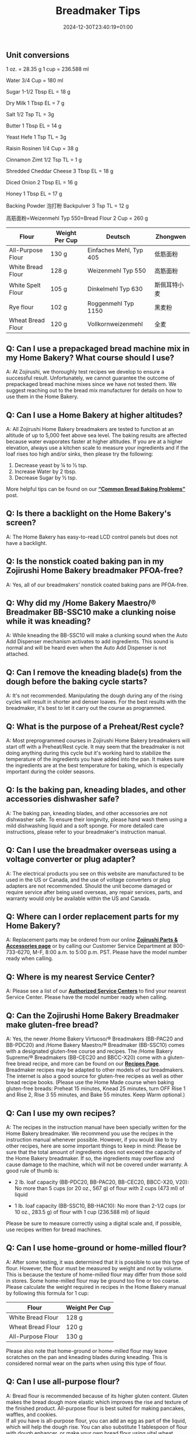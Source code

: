 #+title: Breadmaker Tips
#+date: 2024-12-30T23:40:19+01:00

** Unit conversions
1 oz. = 28.35 g
1 cup = 236.588 ml

Water
3/4 Cup = 180 ml

Sugar
1-1/2 Tbsp EL = 18 g

Dry Milk
1 Tbsp EL = 7 g

Salt
1/2 Tsp TL = 3g

Butter
1 Tbsp EL = 14 g

Yeast Hefe
1 Tsp TL = 3g

Raisin Rosinen
1/4 Cup = 38 g

Cinnamon Zimt
1/2 Tsp TL = 1 g

Shredded Cheddar Cheese
3 Tbsp EL = 18 g

Diced Onion
2 Tbsp EL = 16 g

Honey
1 Tbsp EL = 17 g

Backing Powder 泡打粉 Backpulver
3 Tsp TL = 12 g

高筋面粉=Weizenmehl Typ 550=Bread Flour
2 Cup = 260 g

| Flour             | Weight Per Cup | Deutsch                 | Zhongwen     |
|-------------------+----------------+-------------------------+--------------|
| All-Purpose Flour | 130 g          | Einfaches Mehl, Typ 405 | 低筋面粉     |
| White Bread Flour | 128 g          | Weizenmehl Typ 550      | 高筋面粉     |
| White Spelt Flour | 105 g          | Dinkelmehl Typ 630      | 斯佩耳特小麦 |
| Rye flour         | 102 g          | Roggenmehl Typ 1150     | 黑麦粉       |
| Wheat Bread Flour | 120 g          | Vollkornweizenmehl      | 全麦         |

** Q: Can I use a prepackaged bread machine mix in my Home Bakery? What course should I use?
A: At Zojirushi, we thoroughly test recipes we develop to ensure a
successful result. Unfortunately, we cannot guarantee the outcome of
prepackaged bread machine mixes since we have not tested them. We
suggest reaching out to the bread mix manufacturer for details on how to
use them in the Home Bakery.
** Q: Can I use a Home Bakery at higher altitudes?
A: All Zojirushi Home Bakery breadmakers are tested to function at an
altitude of up to 5,000 feet above sea level. The baking results are
affected because water evaporates faster at higher altitudes. If you are
at a higher elevation, always use a kitchen scale to measure your
ingredients and if the loaf rises too high and/or sinks, then please try
the following:
1. Decrease yeast by ¼ to ½ tsp.
2. Increase Water by 2 tbsp.
3. Decrease Sugar by ½ tsp.

More helpful tips can be found on our
*[[https://www.zojirushi.com/blog/?p=4617][“Common Bread Baking
Problems”]]* post.
** Q: Is there a backlight on the Home Bakery's screen?
A: The Home Bakery has easy-to-read LCD control panels but does not have
a backlight.
** Q: Is the nonstick coated baking pan in my Zojirushi Home Bakery breadmaker PFOA-free?
A: Yes, all of our breadmakers' nonstick coated baking pans are
PFOA-free.
** Q: Why did my /Home Bakery Maestro/® Breadmaker BB-SSC10 make a clunking noise while it was kneading?
A: While kneading the BB-SSC10 will make a clunking sound when the Auto
Add Dispenser mechanism activates to add ingredients. This sound is
normal and will be heard even when the Auto Add Dispenser is not
attached.
** Q: Can I remove the kneading blade(s) from the dough before the baking cycle starts?

A: It's not recommended. Manipulating the dough during any of the rising
cycles will result in shorter and denser loaves. For the best results
with the breadmaker, it's best to let it carry out the course as
programmed.
** Q: What is the purpose of a Preheat/Rest cycle?

A: Most preprogrammed courses in Zojirushi Home Bakery breadmakers will
start off with a Preheat/Rest cycle. It may seem that the breadmaker is
not doing anything during this cycle but it's working hard to stabilize
the temperature of the ingredients you have added into the pan. It makes
sure the ingredients are at the best temperature for baking, which is
especially important during the colder seasons.
** Q: Is the baking pan, kneading blades, and other accessories dishwasher safe?

A: The baking pan, kneading blades, and other accessories are not
dishwasher safe. To ensure their longevity, please hand wash them using
a mild dishwashing liquid and a soft sponge. For more detailed care
instructions, please refer to your breadmaker's instruction manual.
** Q: Can I use the breadmaker overseas using a voltage converter or plug adapter?

A: The electrical products you see on this website are manufactured to
be used in the US or Canada, and the use of voltage converters or plug
adapters are not recommended. Should the unit become damaged or require
service after being used overseas, any repair services, parts, and
warranty would only be available within the US and Canada.
** Q: Where can I order replacement parts for my Home Bakery?

A: Replacement parts may be ordered from our online
*[[https://shop.zojirushi.com/pages/parts-accessories][Zojirushi Parts &
Accessories page]]* or by calling our Customer Service Department at
800-733-6270, M-F, 8:00 a.m. to 5:00 p.m. PST. Please have the model
number ready when calling.
** Q: Where is my nearest Service Center?

A: Please see a list of our
*[[http://www.zojirushi.com/app/service_centers][Authorized Service
Centers]]* to find your nearest Service Center. Please have the model
number ready when calling.
** Q: Can the Zojirushi Home Bakery Breadmaker make gluten-free bread?

A: Yes, the newer /Home Bakery Virtuoso/® Breadmakers (BB-PAC20 and
BB-PDC20) and /Home Bakery Maestro/® Breadmaker (BB-SSC10) comes with a
designated gluten-free course and recipes. The /Home Bakery Supreme/®
Breadmakers (BB-CEC20 and BBCC-X20) come with a gluten-free bread
recipe, and more can be found on our
*[[http://www.zojirushi.com/app/recipe/breadmakers][Recipes Page]]*.
Breadmaker recipes may be adapted to other models of our breadmakers.
The internet is also a good source for gluten-free recipes as well as
other bread recipe books. (Please use the Home Made course when baking
gluten-free breads: Preheat 15 minutes, Knead 25 minutes, turn OFF Rise
1 and Rise 2, Rise 3 55 minutes, and Bake 55 minutes. Keep Warm
optional.)
** Q: Can I use my own recipes?

A: The recipes in the instruction manual have been specially written for
the Home Bakery breadmaker. We recommend you use the recipes in the
instruction manual whenever possible. However, if you would like to try
other recipes, here are some important things to keep in mind:
Please be sure that the total amount of ingredients does not exceed the
capacity of the Home Bakery breadmaker. If so, the ingredients may
overflow and cause damage to the machine, which will not be covered
under warranty. A good rule of thumb is:

- 2 lb. loaf capacity (BB-PDC20, BB-PAC20, BB-CEC20, BBCC-X20, V20): No
  more than 5 cups (or 20 oz., 567 g) of flour with 2 cups (473 ml) of liquid

- 1 lb. loaf capacity (BB-SSC10, BB-HAC10): No more than 2-1/2 cups (or
  10 oz., 283.5 g) of flour with 1 cup (236.588 ml) of liquid

Please be sure to measure correctly using a digital scale and, if
possible, use recipes written for bread machines.

** Q: Can I use home-ground or home-milled flour?

A: After some testing, it was determined that it is possible to use this
type of flour. However, the flour must be measured by weight and not by
volume. This is because the texture of home-milled flour may differ from
those sold in stores. Some home-milled flour may be ground too fine or
too coarse. Please calculate the weight required in recipes in the Home
Bakery manual by following this formula for 1 cup:
| Flour             | Weight Per Cup |
|-------------------+----------------|
| White Bread Flour | 128 g          |
| Wheat Bread Flour | 120 g          |
| All-Purpose Flour | 130 g          |

Please also note that home-ground or home-milled flour may leave
scratches on the pan and kneading blades during kneading. This is
considered normal wear on the parts when using this type of flour.
** Q: Can I use all-purpose flour?

A: Bread flour is recommended because of its higher gluten content.
Gluten makes the bread dough more elastic which improves the rise and
texture of the finished product. All-purpose flour is best suited for
making pancakes, waffles, and cookies.\\
If all you have is all-purpose flour, you can add an egg as part of the
liquid, which will help the dough rise. You can also substitute 1
tablespoon of flour with dough enhancer, or make your own bread flour
using vital wheat gluten:\\
1. Measure out 1 cup of all-purpose flour (4-1/4 oz or 129 g)
2. Remove 1-1/2 teaspoons of the flour (1/8 oz or 4 g)
3. Add 1-1/2 teaspoons of vital wheat gluten (1/8 oz or 5 g)
4. Sift to combine
** Q: My loaf doesn't turn out right, what can I do?

A: We can help! Let's first make sure our ingredients are fresh, then
explore some common bread baking problems, and what steps can be taken
to correct them. Please visit
*[[https://www.zojirushi.com/blog/?p=4617][Our Blog Post]]* for details.
If you have more questions after taking a look at the blog post, reach
out to our
*[[https://zojirushiamerica5787.zendesk.com/hc/en-us/requests/new][Customer
Service Department.]]*
** Q: What if my bread bakes unevenly?

A: Make sure that the kneading blade(s) is attached all the way to the
bottom before you start adding ingredients. This will ensure that the
ingredients will be kneaded thoroughly. Uneven loaves could also be the
result of dough that is too dry. Watch the dough through the viewing
window during kneading and if it seems dry, add water or milk one
teaspoon at a time, waiting to give the dough time to absorb the
moisture, until the right consistency is reached.
** Q: Why is the crust sometimes thick and/or hard?

A: A thick and/or dark crust usually means there is too much flour in
your recipe. This could be caused by flour that was not measured
accurately, or flour that is too old or too dry. To remedy this, reduce
the amount of flour by two tablespoons; or use milk instead of water. If
this still does not provide favorable results, please contact our
Customer Service Department for assistance by calling 800-733-6270, M-F,
8:00 a.m. to 5:00 p.m. PST. Also see Q, [[#Q]["Can I use home ground
or home milled flour?"]] For other common baking problems, please visit
*[[https://www.zojirushi.com/blog/?p=4617][Our Blog Post]]*.
** Q: When should I weigh my flour when making bread in my Home Bakery breadmaker?

A: If you have a digital scale then you should always weigh your
ingredients. Please see below for guidelines:\\
- 1 cup of Bread Flour equals: 4.5 oz. or 128g
- 1 cup of Whole Wheat Bread Flour equals: 4.2 oz. or 120g
** Q: Why are the kneading blades loose?

A: This is perfectly normal and allows the blades to be removed easily
after every use. The kneading blades are designed to turn easily 1 to 2
inches in either direction around the shaft. If you turn the pan upside
down and the kneading blades fall out, this is also normal.
** Q: Why does my Home Bakery sometimes make a knocking noise?

A: Please ensure that the baking pan is securely locked in place. If the
pan is securely attached, then this may be the result of dough that is
too hard and dry. The knocking noise is the result of the hard dough
being "thrown" against the sides of the baking pan. Add water or milk
one teaspoon at a time, until the dough forms a ball. If the Home Bakery
breadmaker continues to make knocking noises, then please call our
[[https://zojirushiamerica5787.zendesk.com/hc/en-us/requests/new][*Customer
Service Department*]] for assistance at 800-733-6270, M-F, 8:00 a.m. to
5:00 p.m. PST.
** Q: What if I have a "Lid" signal displayed on my front panel even when the lid is closed?

A: Please open the lid and ensure the edge of the lid is free of debris,
then try closing it again while pressing down on the lid to ensure that
it is closed. If "Lid" is still displayed, make sure the baking pan is
seated properly. If "Lid" is still displayed, contact one of our
*[[http://www.zojirushi.com/app/service_centers][Authorized Service
Centers]]* in your area or our Service Department for assistance at
800-733-6270, M-F, 8:00 a.m. to 5:00 p.m. PST.
** Q: What if my bread sticks in my bread pan?

A: The nonstick baking pan provides excellent release; however, the
kneading blades sometimes make the bread difficult to remove. Next time,
try to remove the bread within 10 to 15 minutes of baking. If necessary,
twist the wing nut that is under the pan in both directions to help
release the kneading blade from the loaf. Please use oven mitts while
handling the pan. Protect the nonstick interior of the pan from
scratches by not using sharp knives to cut or pry the bread out and do
not use anything abrasive to wash the pan. Also take a look at our
*[[https://www.youtube.com/watch?v=p2-M4FQvxys&feature=youtu.be][Helpful
Tips]]* video for additional help.\\
[[https://www.zojirushi.com/blog/wp-content/uploads/2023/10/Wing-Nut.gif]]
** Q: Are the instructions or recipes for the Home Bakery available in other languages?

A: The instructions and recipes are only available in English. For
models BB-PDC20, BB-CEC20, and BB-SSC10 are also available in French.
** Q: What is the warranty on my Zojirushi breadmaker?

A: Please see our
*[[http://zojirushi.com/support/product_warranty.html][Limited Warranty
for Electrical Products Page]]* for warranty information.

** Bread Baking Problems and Solutions
[[https://www.zojirushi.com/blog/common-bread-baking-problems/][Link]]
** Collapsed or Sunken Loaf (Rising and Falling)

Cause: too much yeast, sugar or water, too little salt, or high
altitude.

/Here's what you can try doing to improve your loaf: /Reduce your yeast
by 1/8 to 1/4 teaspoon to start with, and using cold water.  If you see
an improvement but it's still not /quite/ there, continue to reduce
incrementally.  Alternatively, you could try increasing salt, or
decreasing your sugar or water.

** Short, Dense, and/or Dark Loaf
Cause: typical of too much flour (or other dry ingredients) or not
enough liquid; less often a result of too little yeast, too little
sugar, too much salt, or old ingredients.

/Here's what you can try doing to improve your loaf: /Reduce your flour*
or increasing your liquids.  You can always check your dough during the
KNEAD cycle to make sure the texture isn't too dry.

** Lopsided Loaf
Cause: typical of too much flour (or other dry ingredients), not enough
liquid, or recipe size is too small

/Here's what you can try doing to improve your loaf: /Reducing your
flour* or increasing your liquids.  If you're using your own recipe, you
may need to increase the recipe size.  The minimum loaf size for our 2
pound bread machines is 1 1/2 pounds (BB-CEC20 and BB-PAC20), and 1
pound for our 1 pound machine (BB-HAC10).

** Lumpy Loaf
Cause: Typical of too much flour (or other dry ingredients) or not
enough liquid

/Here's what you can try doing to improve your loaf/: Reducing your
flour* or increasing your liquids.  Check the dough during the KNEAD
cycle---if it appears knotty or lumpy, you can add a tablespoon of water
at a time until a nice, round ball of dough forms.

** Unmixed Ingredients
Cause: The kneading blades were not installed properly, or kneading
blades have worn out.

/Here's what you can try doing to improve your loaf: / Installing
kneading blades before adding ingredients to the baking pan.  If you
suspect they have worn out, take the baking pan out of the bread machine
and place the kneading blades on the metal shafts.  Then, try turning
the blades with your finger.  Do they catch the shafts and make them
rotate?  If one or both doesn't, it's time to replace them.

** Add Ingredients Didn't Mix
Cause: Typical of too much flour (or other dry ingredients) or not
enough liquid.

/Here's what you can try doing to improve your loaf: / Reducing your
flour* or increasing your liquid.  When the dough is too dry, add
ingredients like nuts and raisins cannot penetrate the dough ball.

​*The weight of a cup of flour can fluctuate significantly depending upon
how the flour is measured.  Using the measuring cup as a scooper, or
pouring flour into the measuring cup will result in more of the
ingredient being used than our recipes call for.  You can reduce your
flour using one of two methods:

1. Volumetrically: Fluff your flour with a fork or a whisk to loosen it;
   then, spoon it into your nested measuring cups, and level off without
   tapping or shaking.
2. By weight: Weigh your flour with a digital kitchen scale (128g/4.51oz
   per cup for bread flour; 120g/4.23 oz for whole wheat flour, and
   125g/4.41oz for all purpose).  This method yields the most consistent
   and optimal results, and conveniently cuts out the guesswork.
